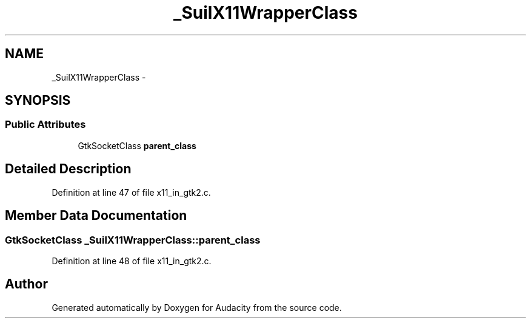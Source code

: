 .TH "_SuilX11WrapperClass" 3 "Thu Apr 28 2016" "Audacity" \" -*- nroff -*-
.ad l
.nh
.SH NAME
_SuilX11WrapperClass \- 
.SH SYNOPSIS
.br
.PP
.SS "Public Attributes"

.in +1c
.ti -1c
.RI "GtkSocketClass \fBparent_class\fP"
.br
.in -1c
.SH "Detailed Description"
.PP 
Definition at line 47 of file x11_in_gtk2\&.c\&.
.SH "Member Data Documentation"
.PP 
.SS "GtkSocketClass _SuilX11WrapperClass::parent_class"

.PP
Definition at line 48 of file x11_in_gtk2\&.c\&.

.SH "Author"
.PP 
Generated automatically by Doxygen for Audacity from the source code\&.
